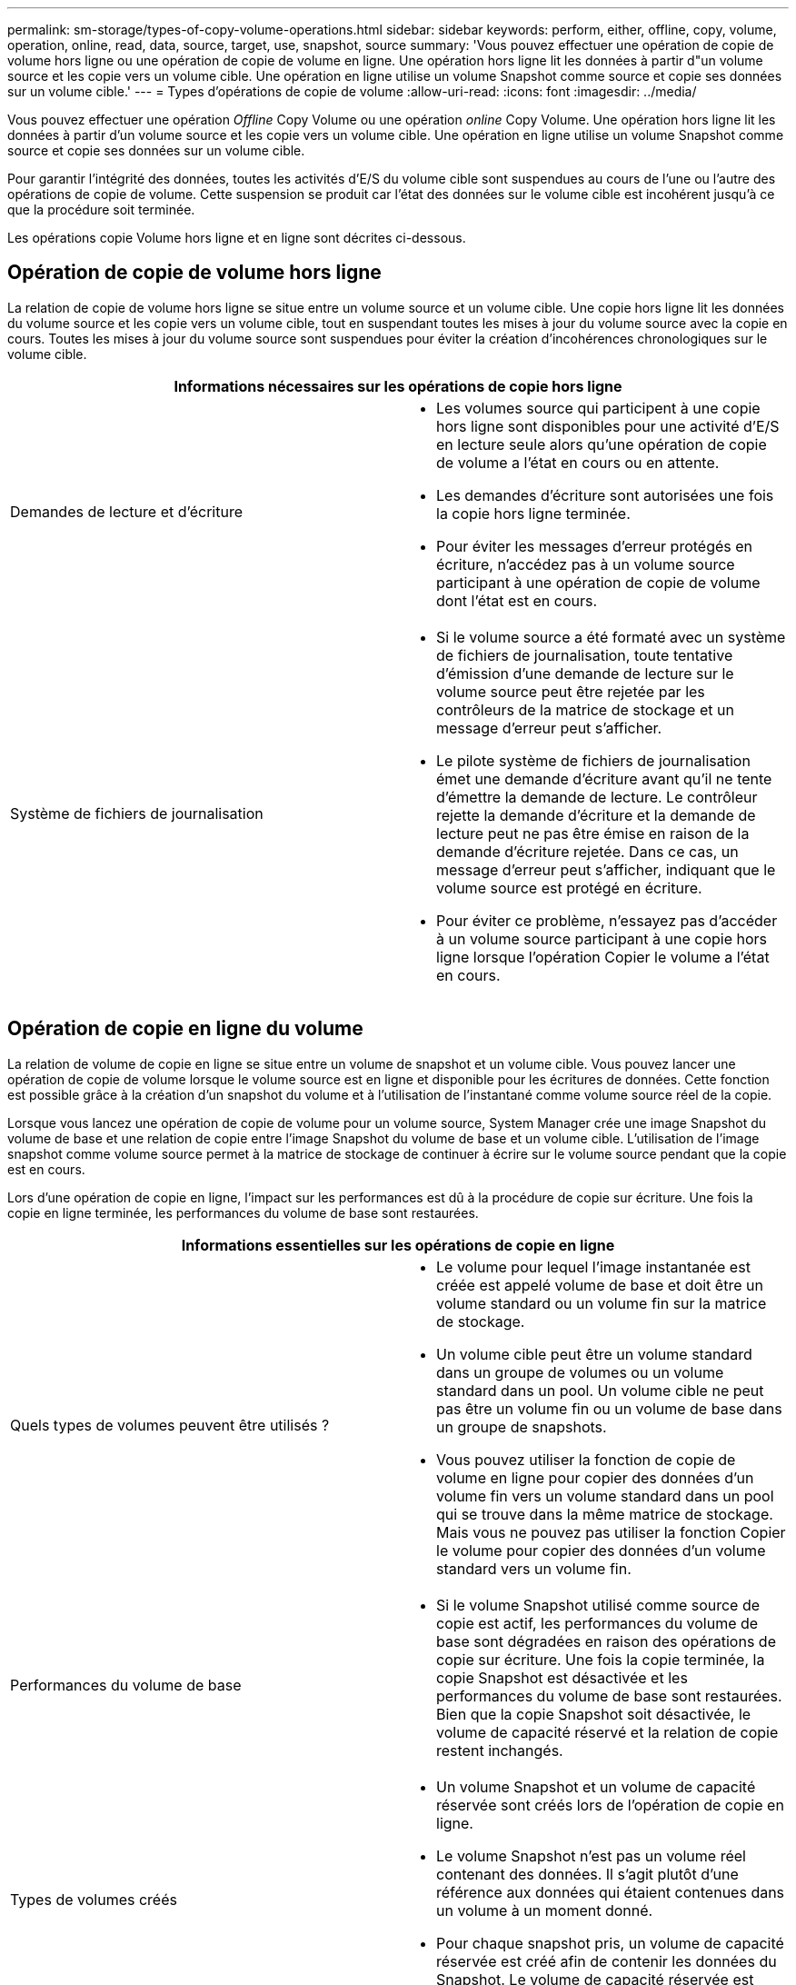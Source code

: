 ---
permalink: sm-storage/types-of-copy-volume-operations.html 
sidebar: sidebar 
keywords: perform, either, offline, copy, volume, operation, online, read, data, source, target, use, snapshot, source 
summary: 'Vous pouvez effectuer une opération de copie de volume hors ligne ou une opération de copie de volume en ligne. Une opération hors ligne lit les données à partir d"un volume source et les copie vers un volume cible. Une opération en ligne utilise un volume Snapshot comme source et copie ses données sur un volume cible.' 
---
= Types d'opérations de copie de volume
:allow-uri-read: 
:icons: font
:imagesdir: ../media/


[role="lead"]
Vous pouvez effectuer une opération _Offline_ Copy Volume ou une opération _online_ Copy Volume. Une opération hors ligne lit les données à partir d'un volume source et les copie vers un volume cible. Une opération en ligne utilise un volume Snapshot comme source et copie ses données sur un volume cible.

Pour garantir l'intégrité des données, toutes les activités d'E/S du volume cible sont suspendues au cours de l'une ou l'autre des opérations de copie de volume. Cette suspension se produit car l'état des données sur le volume cible est incohérent jusqu'à ce que la procédure soit terminée.

Les opérations copie Volume hors ligne et en ligne sont décrites ci-dessous.



== Opération de copie de volume hors ligne

La relation de copie de volume hors ligne se situe entre un volume source et un volume cible. Une copie hors ligne lit les données du volume source et les copie vers un volume cible, tout en suspendant toutes les mises à jour du volume source avec la copie en cours. Toutes les mises à jour du volume source sont suspendues pour éviter la création d'incohérences chronologiques sur le volume cible.

|===
2+| Informations nécessaires sur les opérations de copie hors ligne 


 a| 
Demandes de lecture et d'écriture
 a| 
* Les volumes source qui participent à une copie hors ligne sont disponibles pour une activité d'E/S en lecture seule alors qu'une opération de copie de volume a l'état en cours ou en attente.
* Les demandes d'écriture sont autorisées une fois la copie hors ligne terminée.
* Pour éviter les messages d'erreur protégés en écriture, n'accédez pas à un volume source participant à une opération de copie de volume dont l'état est en cours.




 a| 
Système de fichiers de journalisation
 a| 
* Si le volume source a été formaté avec un système de fichiers de journalisation, toute tentative d'émission d'une demande de lecture sur le volume source peut être rejetée par les contrôleurs de la matrice de stockage et un message d'erreur peut s'afficher.
* Le pilote système de fichiers de journalisation émet une demande d'écriture avant qu'il ne tente d'émettre la demande de lecture. Le contrôleur rejette la demande d'écriture et la demande de lecture peut ne pas être émise en raison de la demande d'écriture rejetée. Dans ce cas, un message d'erreur peut s'afficher, indiquant que le volume source est protégé en écriture.
* Pour éviter ce problème, n'essayez pas d'accéder à un volume source participant à une copie hors ligne lorsque l'opération Copier le volume a l'état en cours.


|===


== Opération de copie en ligne du volume

La relation de volume de copie en ligne se situe entre un volume de snapshot et un volume cible. Vous pouvez lancer une opération de copie de volume lorsque le volume source est en ligne et disponible pour les écritures de données. Cette fonction est possible grâce à la création d'un snapshot du volume et à l'utilisation de l'instantané comme volume source réel de la copie.

Lorsque vous lancez une opération de copie de volume pour un volume source, System Manager crée une image Snapshot du volume de base et une relation de copie entre l'image Snapshot du volume de base et un volume cible. L'utilisation de l'image snapshot comme volume source permet à la matrice de stockage de continuer à écrire sur le volume source pendant que la copie est en cours.

Lors d'une opération de copie en ligne, l'impact sur les performances est dû à la procédure de copie sur écriture. Une fois la copie en ligne terminée, les performances du volume de base sont restaurées.

|===
2+| Informations essentielles sur les opérations de copie en ligne 


 a| 
Quels types de volumes peuvent être utilisés ?
 a| 
* Le volume pour lequel l'image instantanée est créée est appelé volume de base et doit être un volume standard ou un volume fin sur la matrice de stockage.
* Un volume cible peut être un volume standard dans un groupe de volumes ou un volume standard dans un pool. Un volume cible ne peut pas être un volume fin ou un volume de base dans un groupe de snapshots.
* Vous pouvez utiliser la fonction de copie de volume en ligne pour copier des données d'un volume fin vers un volume standard dans un pool qui se trouve dans la même matrice de stockage. Mais vous ne pouvez pas utiliser la fonction Copier le volume pour copier des données d'un volume standard vers un volume fin.




 a| 
Performances du volume de base
 a| 
* Si le volume Snapshot utilisé comme source de copie est actif, les performances du volume de base sont dégradées en raison des opérations de copie sur écriture. Une fois la copie terminée, la copie Snapshot est désactivée et les performances du volume de base sont restaurées. Bien que la copie Snapshot soit désactivée, le volume de capacité réservé et la relation de copie restent inchangés.




 a| 
Types de volumes créés
 a| 
* Un volume Snapshot et un volume de capacité réservée sont créés lors de l'opération de copie en ligne.
* Le volume Snapshot n'est pas un volume réel contenant des données. Il s'agit plutôt d'une référence aux données qui étaient contenues dans un volume à un moment donné.
* Pour chaque snapshot pris, un volume de capacité réservée est créé afin de contenir les données du Snapshot. Le volume de capacité réservée est utilisé uniquement pour gérer l'image snapshot.




 a| 
Volume de capacité réservée
 a| 
* Avant de modifier un bloc de données sur le volume source, le contenu du bloc à modifier est copié sur le volume de capacité réservé pour être conservé.
* Le volume de capacité réservée stocke des copies des données originales dans ces blocs de données, d'autres modifications apportées à ces blocs de données n'écrivent que sur le volume source.
* La copie en ligne utilise moins d'espace disque qu'une copie physique complète car seuls les blocs de données stockés dans le volume de capacité réservée sont ceux qui ont été modifiés depuis le snapshot.


|===